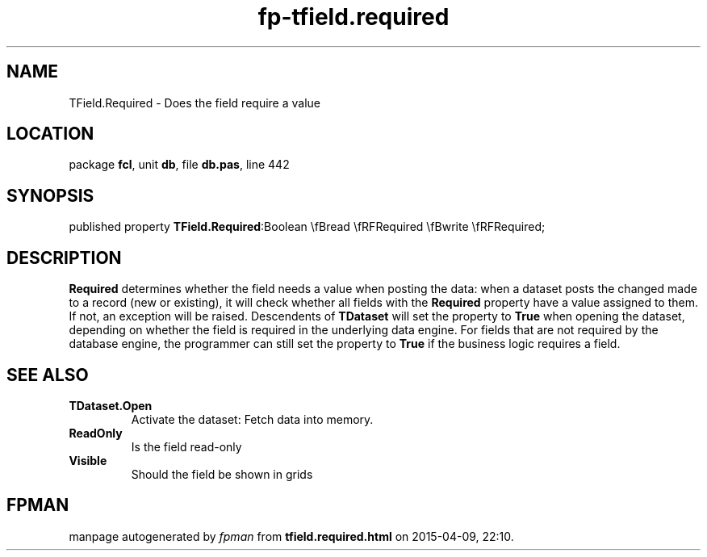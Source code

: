 .\" file autogenerated by fpman
.TH "fp-tfield.required" 3 "2014-03-14" "fpman" "Free Pascal Programmer's Manual"
.SH NAME
TField.Required - Does the field require a value
.SH LOCATION
package \fBfcl\fR, unit \fBdb\fR, file \fBdb.pas\fR, line 442
.SH SYNOPSIS
published property  \fBTField.Required\fR:Boolean \\fBread \\fRFRequired \\fBwrite \\fRFRequired;
.SH DESCRIPTION
\fBRequired\fR determines whether the field needs a value when posting the data: when a dataset posts the changed made to a record (new or existing), it will check whether all fields with the \fBRequired\fR property have a value assigned to them. If not, an exception will be raised. Descendents of \fBTDataset\fR will set the property to \fBTrue\fR when opening the dataset, depending on whether the field is required in the underlying data engine. For fields that are not required by the database engine, the programmer can still set the property to \fBTrue\fR if the business logic requires a field.


.SH SEE ALSO
.TP
.B TDataset.Open
Activate the dataset: Fetch data into memory.
.TP
.B ReadOnly
Is the field read-only
.TP
.B Visible
Should the field be shown in grids

.SH FPMAN
manpage autogenerated by \fIfpman\fR from \fBtfield.required.html\fR on 2015-04-09, 22:10.

